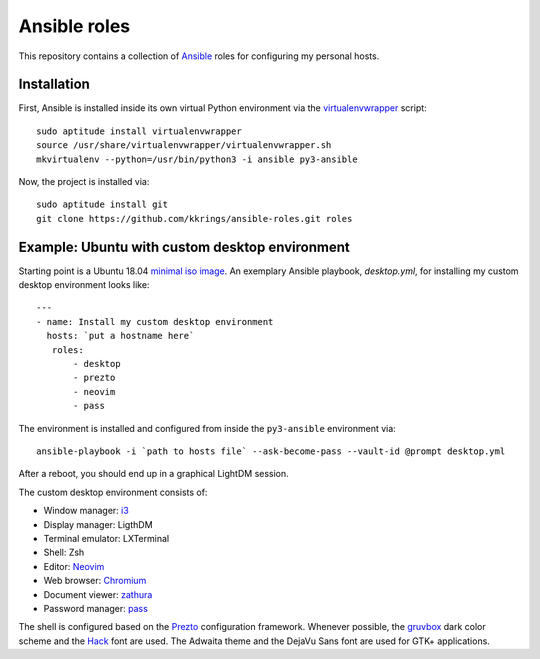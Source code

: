 Ansible roles
=============

This repository contains a collection of Ansible_ roles for configuring my
personal hosts.

Installation
------------

First, Ansible is installed inside its own virtual Python environment via the
virtualenvwrapper_ script::

    sudo aptitude install virtualenvwrapper
    source /usr/share/virtualenvwrapper/virtualenvwrapper.sh
    mkvirtualenv --python=/usr/bin/python3 -i ansible py3-ansible

Now, the project is installed via::

    sudo aptitude install git
    git clone https://github.com/kkrings/ansible-roles.git roles

Example: Ubuntu with custom desktop environment
-----------------------------------------------

Starting point is a Ubuntu 18.04 `minimal iso image`_. An exemplary Ansible
playbook, `desktop.yml`, for installing my custom desktop environment looks
like::

    ---
    - name: Install my custom desktop environment
      hosts: `put a hostname here`
       roles:
           - desktop
           - prezto
           - neovim
           - pass

The environment is installed and configured from inside the ``py3-ansible``
environment via::

    ansible-playbook -i `path to hosts file` --ask-become-pass --vault-id @prompt desktop.yml

After a reboot, you should end up in a graphical LightDM session.

The custom desktop environment consists of:

* Window manager: i3_
* Display manager: LigthDM
* Terminal emulator: LXTerminal
* Shell: Zsh
* Editor: Neovim_
* Web browser: Chromium_
* Document viewer: zathura_
* Password manager: pass_

The shell is configured based on the Prezto_ configuration framework. Whenever
possible, the gruvbox_ dark color scheme and the Hack_ font are used. The
Adwaita theme and the DejaVu Sans font are used for GTK+ applications.

.. External links
.. _Ansible:
    https://www.ansible.com/

.. _minimal iso image:
    https://help.ubuntu.com/community/Installation/MinimalCD/

.. _i3:
    https://i3wm.org/

.. _Chromium:
    https://www.chromium.org/Home/

.. _zathura:
    https://pwmt.org/projects/zathura/

.. _Neovim:
    https://neovim.io/

.. _pass:
    https://www.passwordstore.org/

.. _Prezto:
    https://github.com/sorin-ionescu/prezto/

.. _gruvbox:
    https://github.com/morhetz/gruvbox/

.. _Hack:
    https://sourcefoundry.org/hack/

.. _virtualenvwrapper:
    http://virtualenvwrapper.readthedocs.io/en/latest/
